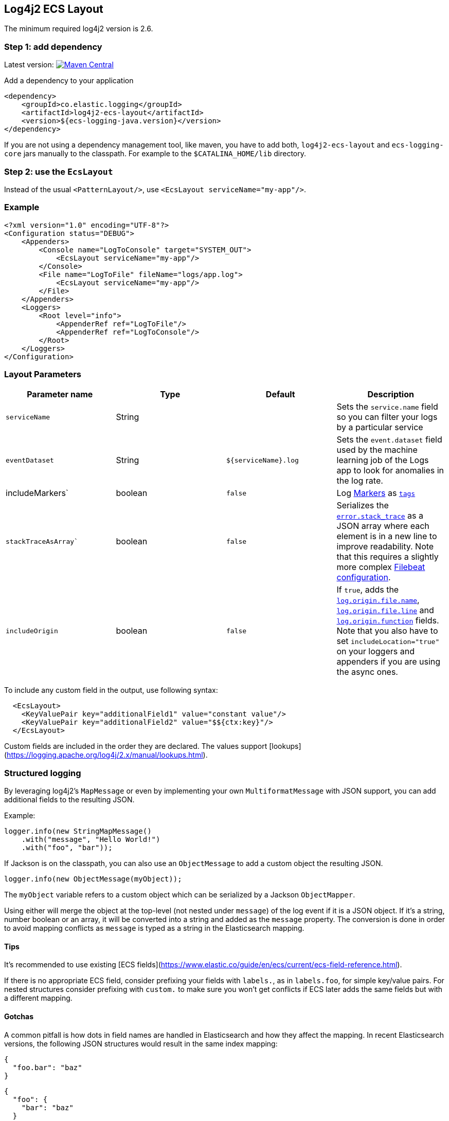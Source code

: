 [[setup-log4j2]]
== Log4j2 ECS Layout

The minimum required log4j2 version is 2.6.

[float]
=== Step 1: add dependency

Latest version: https://search.maven.org/search?q=g:co.elastic.logging%20AND%20a:log4j2-ecs-layout:[image:https://img.shields.io/maven-central/v/co.elastic.logging/log4j2-ecs-layout.svg[Maven Central]]

Add a dependency to your application
[source,xml]
----
<dependency>
    <groupId>co.elastic.logging</groupId>
    <artifactId>log4j2-ecs-layout</artifactId>
    <version>${ecs-logging-java.version}</version>
</dependency>
----

If you are not using a dependency management tool, like maven, you have to add both,
`log4j2-ecs-layout` and `ecs-logging-core` jars manually to the classpath.
For example to the `$CATALINA_HOME/lib` directory.

[float]
=== Step 2: use the `EcsLayout`

Instead of the usual `<PatternLayout/>`, use `<EcsLayout serviceName="my-app"/>`.

[float]
=== Example
[source,xml]
----
<?xml version="1.0" encoding="UTF-8"?>
<Configuration status="DEBUG">
    <Appenders>
        <Console name="LogToConsole" target="SYSTEM_OUT">
            <EcsLayout serviceName="my-app"/>
        </Console>
        <File name="LogToFile" fileName="logs/app.log">
            <EcsLayout serviceName="my-app"/>
        </File>
    </Appenders>
    <Loggers>
        <Root level="info">
            <AppenderRef ref="LogToFile"/>
            <AppenderRef ref="LogToConsole"/>
        </Root>
    </Loggers>
</Configuration>
----

[float]
=== Layout Parameters

|===
|Parameter name   |Type   |Default |Description

|`serviceName`
|String
|
|Sets the `service.name` field so you can filter your logs by a particular service

|`eventDataset`
|String
|`${serviceName}.log`
|Sets the `event.dataset` field used by the machine learning job of the Logs app to look for anomalies in the log rate.

|includeMarkers`
|boolean
|`false`
|Log https://logging.apache.org/log4j/2.0/manual/markers.html[Markers] as https://www.elastic.co/guide/en/ecs/current/ecs-base.html[`tags`]

|`stackTraceAsArray``
|boolean
|`false`
|Serializes the https://www.elastic.co/guide/en/ecs/current/ecs-error.html[`error.stack_trace`] as a JSON array where each element is in a new line to improve readability.
 Note that this requires a slightly more complex <<setup-stack-trace-as-array, Filebeat configuration>>.

|`includeOrigin`
|boolean
|`false`
|If `true`, adds the https://www.elastic.co/guide/en/ecs/current/ecs-log.html[`log.origin.file.name`],
 https://www.elastic.co/guide/en/ecs/current/ecs-log.html[`log.origin.file.line`] and https://www.elastic.co/guide/en/ecs/current/ecs-log.html[`log.origin.function`] fields.
 Note that you also have to set `includeLocation="true"` on your loggers and appenders if you are using the async ones.
|===

To include any custom field in the output, use following syntax:

[source,xml]
----
  <EcsLayout>
    <KeyValuePair key="additionalField1" value="constant value"/>
    <KeyValuePair key="additionalField2" value="$${ctx:key}"/>
  </EcsLayout>
----

Custom fields are included in the order they are declared. The values support [lookups](https://logging.apache.org/log4j/2.x/manual/lookups.html).

[float]
=== Structured logging

By leveraging log4j2's `MapMessage` or even by implementing your own `MultiformatMessage` with JSON support,
you can add additional fields to the resulting JSON.

Example:

[source,java]
----
logger.info(new StringMapMessage()
    .with("message", "Hello World!")
    .with("foo", "bar"));
----

If Jackson is on the classpath, you can also use an `ObjectMessage` to add a custom object the resulting JSON.

[source,java]
----
logger.info(new ObjectMessage(myObject));
----

The `myObject` variable refers to a custom object which can be serialized by a Jackson `ObjectMapper`.

Using either will merge the object at the top-level (not nested under `message`) of the log event if it is a JSON object.
If it's a string, number boolean or an array, it will be converted into a string and added as the `message` property.
The conversion is done in order to avoid mapping conflicts as `message` is typed as a string in the Elasticsearch mapping.

[float]
==== Tips
It's recommended to use existing [ECS fields](https://www.elastic.co/guide/en/ecs/current/ecs-field-reference.html).

If there is no appropriate ECS field,
consider prefixing your fields with `labels.`, as in `labels.foo`, for simple key/value pairs.
For nested structures consider prefixing with `custom.` to make sure you won't get conflicts if ECS later adds the same fields but with a different mapping.

[float]
==== Gotchas

A common pitfall is how dots in field names are handled in Elasticsearch and how they affect the mapping.
In recent Elasticsearch versions, the following JSON structures would result in the same index mapping:

[source,json]
----
{
  "foo.bar": "baz"
}
----

[source,json]
----
{
  "foo": {
    "bar": "baz"
  }
}
----

The property `foo` would be mapped to the [Object datatype](https://www.elastic.co/guide/en/elasticsearch/reference/current/object.html).

This means that you can't index a document where `foo` would be a different datatype, as in shown in the following example:

[source,json]
----
{
  "foo": "bar"
}
----

In that example, `foo` is a string.
Trying to index that document results in an error because the data type of `foo` can't be object and string at the same time.



